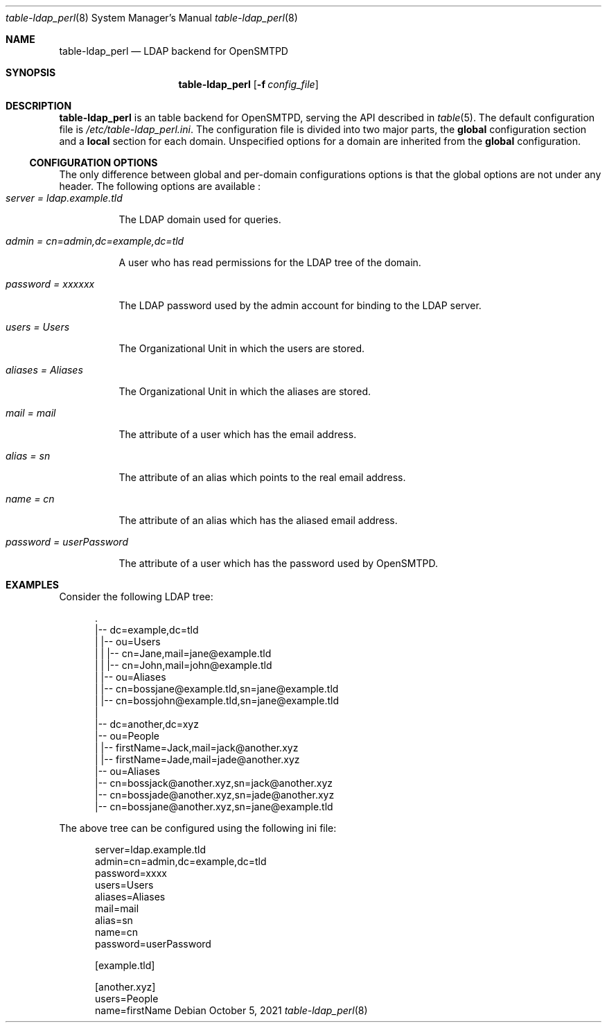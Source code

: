 .\" Copyright (c) 2021 Aisha Tammy <floss@bsd.ac>
.\"
.\" Permission to use, copy, modify, and distribute this software for any
.\" purpose with or without fee is hereby granted, provided that the above
.\" copyright notice and this permission notice appear in all copies.
.\"
.\" THE SOFTWARE IS PROVIDED "AS IS" AND THE AUTHOR DISCLAIMS ALL WARRANTIES
.\" WITH REGARD TO THIS SOFTWARE INCLUDING ALL IMPLIED WARRANTIES OF
.\" MERCHANTABILITY AND FITNESS. IN NO EVENT SHALL THE AUTHOR BE LIABLE FOR
.\" ANY SPECIAL, DIRECT, INDIRECT, OR CONSEQUENTIAL DAMAGES OR ANY DAMAGES
.\" WHATSOEVER RESULTING FROM LOSS OF USE, DATA OR PROFITS, WHETHER IN AN
.\" ACTION OF CONTRACT, NEGLIGENCE OR OTHER TORTIOUS ACTION, ARISING OUT OF
.\" OR IN CONNECTION WITH THE USE OR PERFORMANCE OF THIS SOFTWARE.
.\"
.Dd $Mdocdate: October 5 2021 $
.Dt table-ldap_perl 8
.Os
.Sh NAME
.Nm table-ldap_perl
.Nd LDAP backend for OpenSMTPD
.Sh SYNOPSIS
.Nm table-ldap_perl
.Op Fl f Ar config_file
.Sh DESCRIPTION
.Nm
is an table backend for OpenSMTPD, serving the API described in
.Xr table 5 .
The default configuration file is
.Pa /etc/table-ldap_perl.ini .
The configuration file is divided into two major parts, the
.Sy global
configuration section and a
.Sy local
section for each domain.
Unspecified options for a domain are inherited from the
.Sy global
configuration.
.Ss CONFIGURATION OPTIONS
The only difference between global and per-domain configurations options
is that the global options are not under any header.
The following options are available :
.Bl -tag -width Ds -compact
.It Ar server = ldap.example.tld
.Pp
The LDAP domain used for queries.
.Pp
.It Ar admin = cn=admin,dc=example,dc=tld
.Pp
A user who has read permissions for the LDAP tree of the domain.
.Pp
.It Ar password = xxxxxx
.Pp
The LDAP password used by the admin account for binding to the LDAP server.
.Pp
.It Ar users = Users
.Pp
The Organizational Unit in which the users are stored.
.Pp
.It Ar aliases = Aliases
.Pp
The Organizational Unit in which the aliases are stored.
.Pp
.It Ar mail = mail
.Pp
The attribute of a user which has the email address.
.Pp
.It Ar alias = sn
.Pp
The attribute of an alias which points to the real email address.
.Pp
.It Ar name = cn
.Pp
The attribute of an alias which has the aliased email address.
.Pp
.It Ar password = userPassword
.Pp
The attribute of a user which has the password used by OpenSMTPD.
.El
.Sh EXAMPLES
Consider the following LDAP tree:
.Bd -literal -offset width

  .
  |-- dc=example,dc=tld
  |   |-- ou=Users
  |   |   |-- cn=Jane,mail=jane@example.tld
  |   |   |-- cn=John,mail=john@example.tld
  |   |-- ou=Aliases
  |       |-- cn=bossjane@example.tld,sn=jane@example.tld
  |       |-- cn=bossjohn@example.tld,sn=jane@example.tld
  |
  |-- dc=another,dc=xyz
      |-- ou=People
      |   |-- firstName=Jack,mail=jack@another.xyz
      |   |-- firstName=Jade,mail=jade@another.xyz
      |-- ou=Aliases
          |-- cn=bossjack@another.xyz,sn=jack@another.xyz
          |-- cn=bossjade@another.xyz,sn=jade@another.xyz
          |-- cn=bossjane@another.xyz,sn=jane@example.tld

.Ed
The above tree can be configured using the following ini file:
.Bd -literal -offset width

server=ldap.example.tld
admin=cn=admin,dc=example,dc=tld
password=xxxx
users=Users
aliases=Aliases
mail=mail
alias=sn
name=cn
password=userPassword

[example.tld]

[another.xyz]
users=People
name=firstName

.Ed
